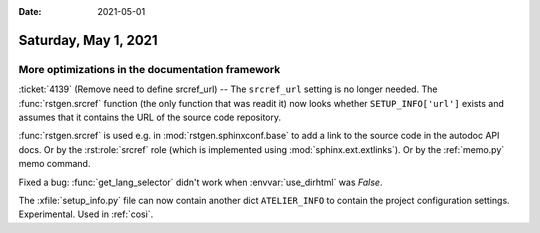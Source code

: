 :date: 2021-05-01

=====================
Saturday, May 1, 2021
=====================

More optimizations in the documentation framework
=================================================

:ticket:`4139` (Remove need to define srcref_url) --
The ``srcref_url`` setting is no longer needed. The :func:`rstgen.srcref`
function (the only function that was readit it) now looks whether
``SETUP_INFO['url']`` exists and assumes that it contains the URL of the source
code repository.

:func:`rstgen.srcref` is used e.g. in :mod:`rstgen.sphinxconf.base` to add a
link to the source code in the autodoc API docs.  Or by the :rst:role:`srcref`
role (which is implemented using :mod:`sphinx.ext.extlinks`). Or by the
:ref:`memo.py` memo command.

Fixed a bug: :func:`get_lang_selector` didn't work when :envvar:`use_dirhtml`
was `False`.

The :xfile:`setup_info.py` file can now contain another dict ``ATELIER_INFO`` to
contain the project configuration settings. Experimental. Used in :ref:`cosi`.

